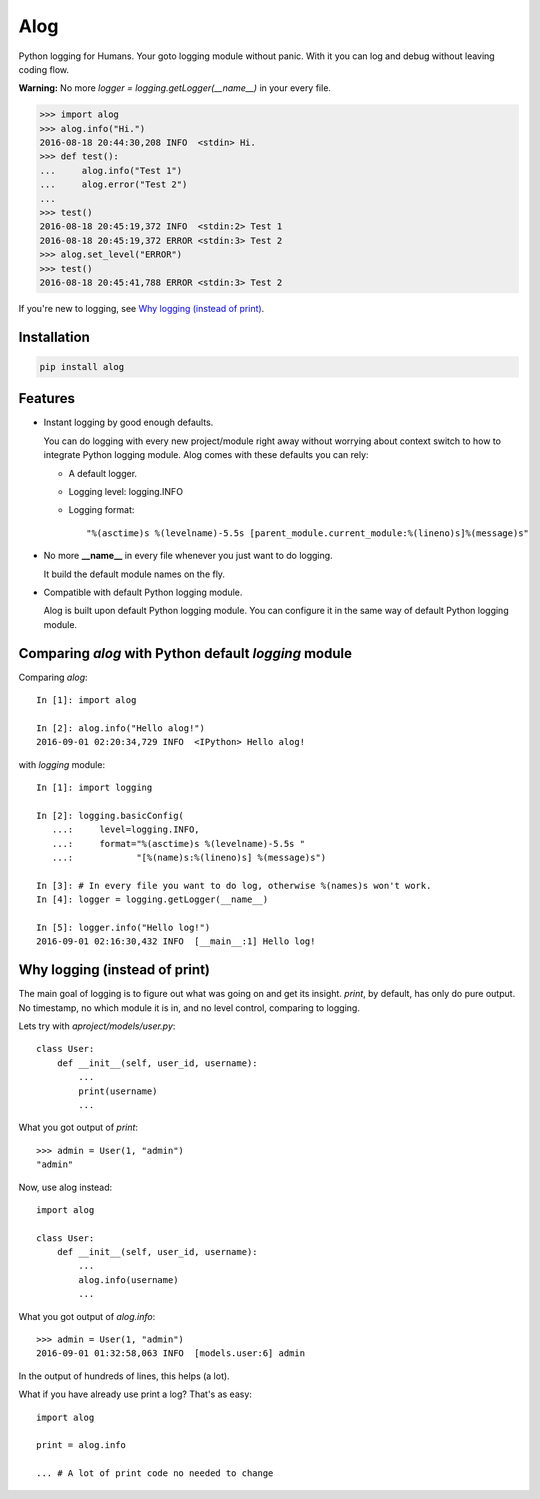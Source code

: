 Alog
====

.. image:: https://travis-ci.org/keitheis/alog.svg?branch=master
  :target: https://travis-ci.org/keitheis/alog

.. image:: https://codecov.io/gh/keitheis/alog/branch/master/graph/badge.svg
  :target: https://codecov.io/gh/keitheis/alog

.. image:: http://img.shields.io/pypi/v/alog.svg?style=flat
   :target: https://pypi.python.org/pypi/alog

Python logging for Humans. Your goto logging module without panic.
With it you can log and debug without leaving coding flow.

**Warning:** No more `logger = logging.getLogger(__name__)` in your every file.

.. code-block::

  >>> import alog
  >>> alog.info("Hi.")
  2016-08-18 20:44:30,208 INFO  <stdin> Hi.
  >>> def test():
  ...     alog.info("Test 1")
  ...     alog.error("Test 2")
  ...
  >>> test()
  2016-08-18 20:45:19,372 INFO  <stdin:2> Test 1
  2016-08-18 20:45:19,372 ERROR <stdin:3> Test 2
  >>> alog.set_level("ERROR")
  >>> test()
  2016-08-18 20:45:41,788 ERROR <stdin:3> Test 2

If you're new to logging, see `Why logging (instead of print)`_.

Installation
------------

.. code-block::

  pip install alog

Features 
--------

- Instant logging by good enough defaults.

  You can do logging with every new project/module right away without worrying
  about context switch to how to integrate Python logging module. Alog comes 
  with these defaults you can rely:

  - A default logger.
  - Logging level: logging.INFO
  - Logging format::

    "%(asctime)s %(levelname)-5.5s [parent_module.current_module:%(lineno)s]%(message)s"

- No more **__name__** in every file whenever you just want to do logging.

  It build the default module names on the fly. 

- Compatible with default Python logging module.

  Alog is built upon default Python logging module. You can configure it in
  the same way of default Python logging module.


Comparing `alog` with Python default `logging` module
-----------------------------------------------------

Comparing `alog`::

    In [1]: import alog

    In [2]: alog.info("Hello alog!")
    2016-09-01 02:20:34,729 INFO  <IPython> Hello alog!

with `logging` module::

    In [1]: import logging

    In [2]: logging.basicConfig(
       ...:     level=logging.INFO,
       ...:     format="%(asctime)s %(levelname)-5.5s "
       ...:            "[%(name)s:%(lineno)s] %(message)s")

    In [3]: # In every file you want to do log, otherwise %(names)s won't work.
    In [4]: logger = logging.getLogger(__name__)

    In [5]: logger.info("Hello log!")
    2016-09-01 02:16:30,432 INFO  [__main__:1] Hello log!


Why logging (instead of print)
------------------------------

The main goal of logging is to figure out what was going on and get its
insight. `print`, by default, has only do pure output. No timestamp, no 
which module it is in, and no level control, comparing to logging.

Lets try with `aproject/models/user.py`::

  class User:
      def __init__(self, user_id, username):
          ...
          print(username)
          ...

What you got output of `print`::

  >>> admin = User(1, "admin")
  "admin"

Now, use alog instead::

  import alog

  class User:
      def __init__(self, user_id, username):
          ...
          alog.info(username)
          ...

What you got output of `alog.info`::

  >>> admin = User(1, "admin")
  2016-09-01 01:32:58,063 INFO  [models.user:6] admin

In the output of hundreds of lines, this helps (a lot).

What if you have already use print a log? That's as easy::

  import alog

  print = alog.info

  ... # A lot of print code no needed to change
